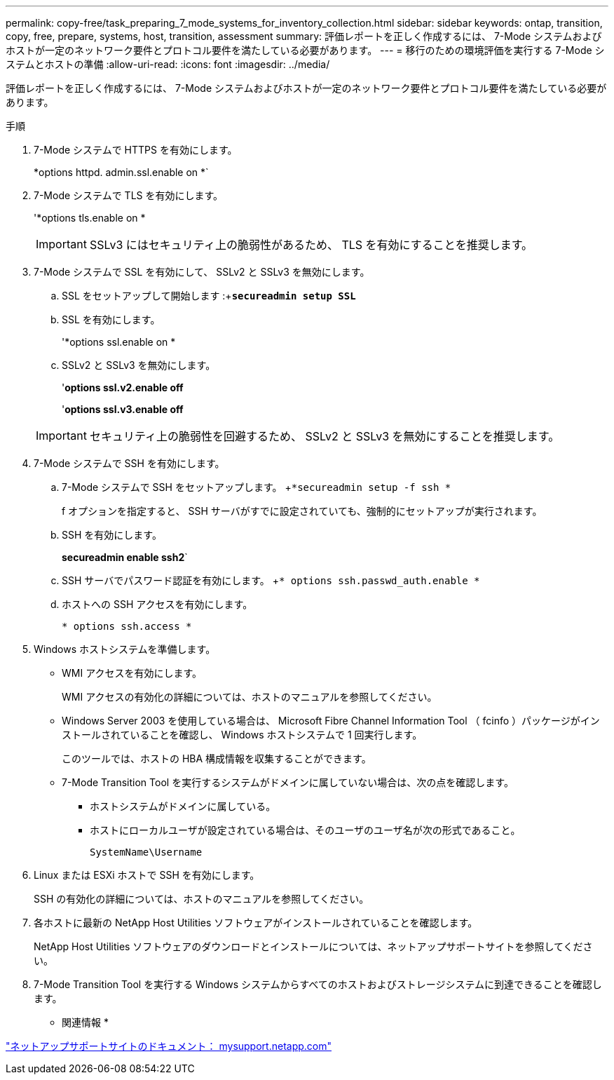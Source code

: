 ---
permalink: copy-free/task_preparing_7_mode_systems_for_inventory_collection.html 
sidebar: sidebar 
keywords: ontap, transition, copy, free, prepare, systems, host, transition, assessment 
summary: 評価レポートを正しく作成するには、 7-Mode システムおよびホストが一定のネットワーク要件とプロトコル要件を満たしている必要があります。 
---
= 移行のための環境評価を実行する 7-Mode システムとホストの準備
:allow-uri-read: 
:icons: font
:imagesdir: ../media/


[role="lead"]
評価レポートを正しく作成するには、 7-Mode システムおよびホストが一定のネットワーク要件とプロトコル要件を満たしている必要があります。

.手順
. 7-Mode システムで HTTPS を有効にします。
+
*options httpd. admin.ssl.enable on *`

. 7-Mode システムで TLS を有効にします。
+
'*options tls.enable on *

+

IMPORTANT: SSLv3 にはセキュリティ上の脆弱性があるため、 TLS を有効にすることを推奨します。

. 7-Mode システムで SSL を有効にして、 SSLv2 と SSLv3 を無効にします。
+
.. SSL をセットアップして開始します :+`*secureadmin setup SSL*`
.. SSL を有効にします。
+
'*options ssl.enable on *

.. SSLv2 と SSLv3 を無効にします。
+
'*options ssl.v2.enable off*

+
'*options ssl.v3.enable off*

+

IMPORTANT: セキュリティ上の脆弱性を回避するため、 SSLv2 と SSLv3 を無効にすることを推奨します。



. 7-Mode システムで SSH を有効にします。
+
.. 7-Mode システムで SSH をセットアップします。 +`*secureadmin setup -f ssh *`
+
f オプションを指定すると、 SSH サーバがすでに設定されていても、強制的にセットアップが実行されます。

.. SSH を有効にします。
+
*secureadmin enable ssh2*`

.. SSH サーバでパスワード認証を有効にします。 +`* options ssh.passwd_auth.enable *`
.. ホストへの SSH アクセスを有効にします。
+
`* options ssh.access *`



. Windows ホストシステムを準備します。
+
** WMI アクセスを有効にします。
+
WMI アクセスの有効化の詳細については、ホストのマニュアルを参照してください。

** Windows Server 2003 を使用している場合は、 Microsoft Fibre Channel Information Tool （ fcinfo ）パッケージがインストールされていることを確認し、 Windows ホストシステムで 1 回実行します。
+
このツールでは、ホストの HBA 構成情報を収集することができます。

** 7-Mode Transition Tool を実行するシステムがドメインに属していない場合は、次の点を確認します。
+
*** ホストシステムがドメインに属している。
*** ホストにローカルユーザが設定されている場合は、そのユーザのユーザ名が次の形式であること。
+
[source, nolinebreak]
----
SystemName\Username
----




. Linux または ESXi ホストで SSH を有効にします。
+
SSH の有効化の詳細については、ホストのマニュアルを参照してください。

. 各ホストに最新の NetApp Host Utilities ソフトウェアがインストールされていることを確認します。
+
NetApp Host Utilities ソフトウェアのダウンロードとインストールについては、ネットアップサポートサイトを参照してください。

. 7-Mode Transition Tool を実行する Windows システムからすべてのホストおよびストレージシステムに到達できることを確認します。


* 関連情報 *

http://mysupport.netapp.com/["ネットアップサポートサイトのドキュメント： mysupport.netapp.com"]
